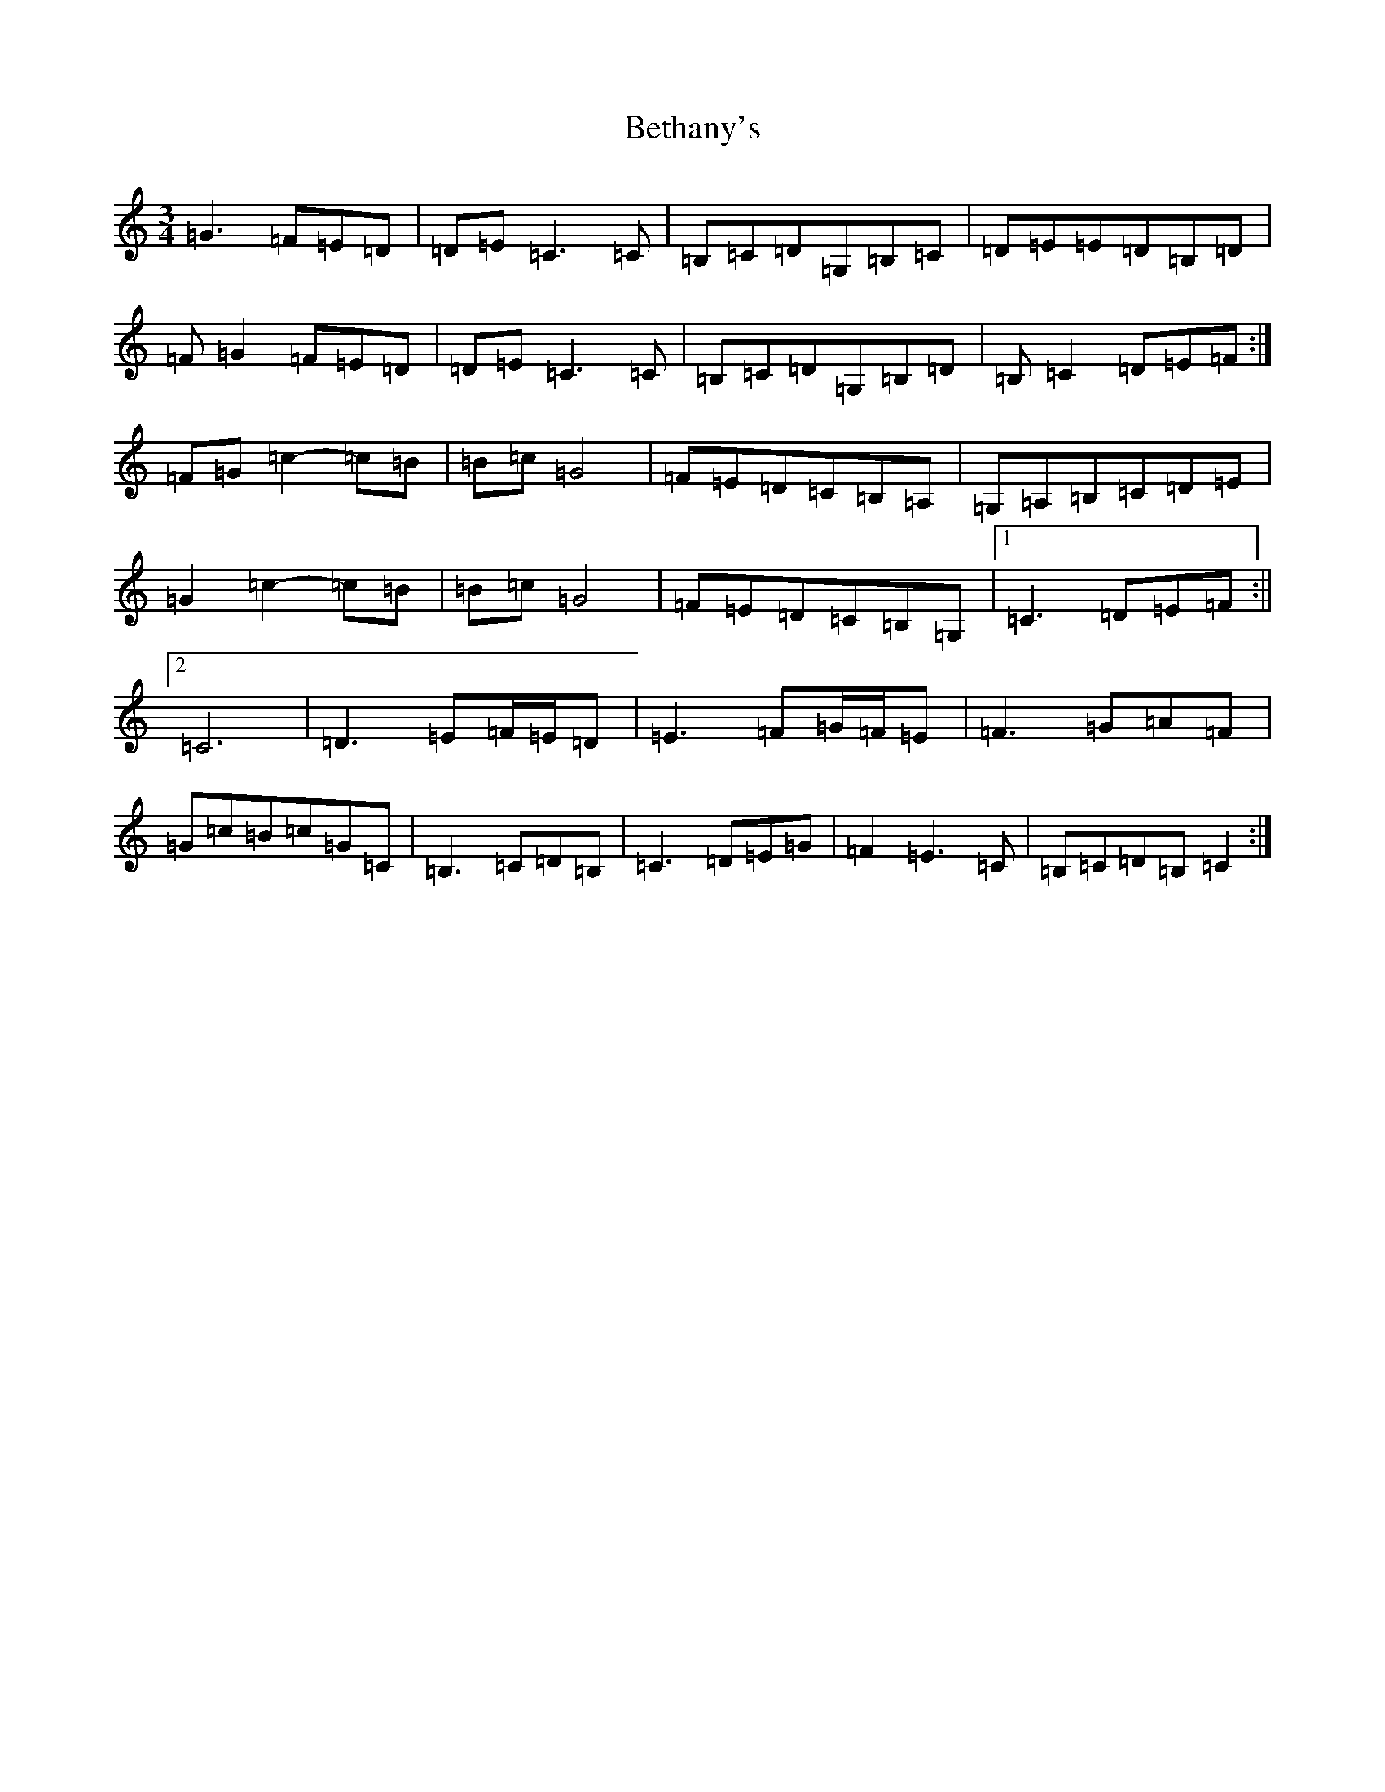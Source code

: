 X: 1743
T: Bethany's
S: https://thesession.org/tunes/10007#setting20154
R: waltz
M:3/4
L:1/8
K: C Major
=G3=F=E=D|=D=E=C3=C|=B,=C=D=G,=B,=C|=D=E=E=D=B,=D|=F=G2=F=E=D|=D=E=C3=C|=B,=C=D=G,=B,=D|=B,=C2=D=E=F:|=F=G=c2-=c=B|=B=c=G4|=F=E=D=C=B,=A,|=G,=A,=B,=C=D=E|=G2=c2-=c=B|=B=c=G4|=F=E=D=C=B,=G,|1=C3=D=E=F:||2=C6|=D3=E=F/2=E/2=D|=E3=F=G/2=F/2=E|=F3=G=A=F|=G=c=B=c=G=C|=B,3=C=D=B,|=C3=D=E=G|=F2=E3=C|=B,=C=D=B,=C2:|